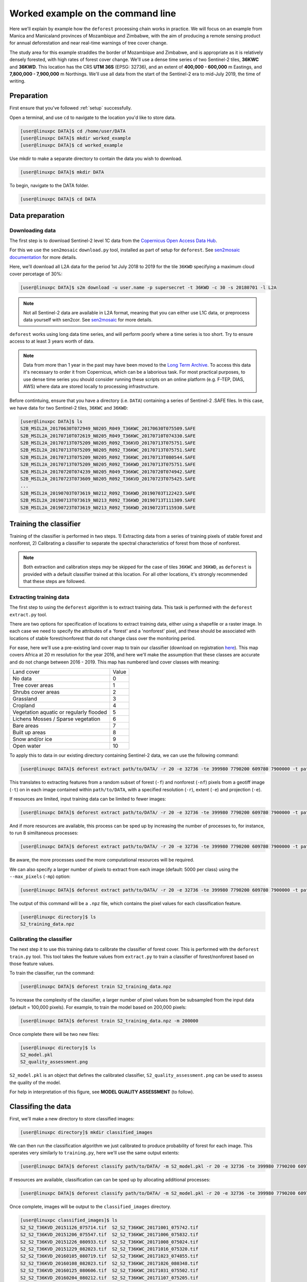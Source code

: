 .. _worked_example_commandline:

Worked example on the command line
==================================

Here we'll explain by example how the ``deforest`` processing chain works in practice. We will focus on an example from Manica and Manicaland provinces of Mozambique and Zimbabwe, with the aim of producing a remote sensing product for annual deforestation and near real-time warnings of tree cover change.

The study area for this example straddles the border of Mozambique and Zimbabwe, and is appropriate as it is relatively densely forested, with high rates of forest cover change. We'll use a dense time series of two Sentinel-2 tiles, **36KWC** and **36KWD**. This location has the CRS **UTM 36S** (EPSG: 32736), and an extent of **400,000 - 600,000** m Eastings, and **7,800,000 - 7,900,000** m Northings. We'll use all data from the start of the Sentinel-2 era to mid-July 2019, the time of writing.

Preparation
-----------

First ensure that you've followed :ref:`setup` successfully.

Open a terminal, and use ``cd`` to navigate to the location you'd like to store data.

.. code-block:: console
    
    [user@linuxpc DATA]$ cd /home/user/DATA
    [user@linuxpc DATA]$ mkdir worked_example
    [user@linuxpc DATA]$ cd worked_example

Use mkdir to make a separate directory to contain the data you wish to download.

.. code-block:: console
    
    [user@linuxpc DATA]$ mkdir DATA
    
To begin, navigate to the DATA folder.

.. code-block:: console
    
    [user@linuxpc DATA]$ cd DATA

Data preparation
----------------

Downloading data
~~~~~~~~~~~~~~~~

The first step is to download Sentinel-2 level 1C data from the `Copernicus Open Access Data Hub <https://scihub.copernicus.eu/>`_.

For this we use the ``sen2mosaic`` ``download.py`` tool, installed as part of setup for ``deforest``. See `sen2mosaic documentation <https://sen2mosaic.rtfd.io>`_ for more details.

Here, we'll download all L2A data for the period 1st July 2018 to 2019 for the tile ``36KWD`` specifying a maximum cloud cover percetage of 30%:

.. code-block:: console
    
    [user@linuxpc DATA]$ s2m download -u user.name -p supersecret -t 36KWD -c 30 -s 20180701 -l L2A

.. note:: Not all Sentinel-2 data are available in L2A format, meaning that you can either use L1C data, or preprocess data yourself with sen2cor. See `sen2mosaic <https://www.bitbucket.org/sambowers/sen2mosaic>`_ for more details.
 
``deforest`` works using long data time series, and will perform poorly where a time series is too short. Try to ensure access to at least 3 years worth of data.

.. note:: Data from more than 1 year in the past may have been moved to the `Long Term Archive <https://earth.esa.int/web/sentinel/news/-/article/activation-of-long-term-archive-lta-access>`_. To access this data it's necessary to order it from Copernicus, which can be a laborious task. For most practical purposes, to use dense time series you should consider running these scripts on an online platform (e.g. F-TEP, DIAS, AWS) where data are stored locally to processing infrastructure.

Before contintuing, ensure that you have a directory (i.e. ``DATA``) containing a series of Sentinel-2 .SAFE files. In this case, we have data for two Sentinel-2 tiles, ``36KWC`` and ``36KWD``:

.. code-block:: console

    [user@linuxpc DATA]$ ls
    S2B_MSIL2A_20170630T072949_N0205_R049_T36KWC_20170630T075509.SAFE
    S2B_MSIL2A_20170710T072619_N0205_R049_T36KWC_20170710T074330.SAFE
    S2B_MSIL2A_20170713T075209_N0205_R092_T36KVD_20170713T075751.SAFE
    S2B_MSIL2A_20170713T075209_N0205_R092_T36KWC_20170713T075751.SAFE
    S2B_MSIL2A_20170713T075209_N0205_R092_T36KWC_20170713T080544.SAFE
    S2B_MSIL2A_20170713T075209_N0205_R092_T36KWD_20170713T075751.SAFE
    S2B_MSIL2A_20170720T074239_N0205_R049_T36KWC_20170720T074942.SAFE
    S2B_MSIL2A_20170723T073609_N0205_R092_T36KVD_20170723T075425.SAFE
    ...
    S2B_MSIL2A_20190703T073619_N0212_R092_T36KWD_20190703T122423.SAFE
    S2B_MSIL2A_20190713T073619_N0213_R092_T36KWD_20190713T111309.SAFE
    S2B_MSIL2A_20190723T073619_N0213_R092_T36KWD_20190723T115930.SAFE

Training the classifier
-----------------------

Training of the classifier is performed in two steps. 1) Extracting data from a series of training pixels of stable forest and nonforest, 2) Calibrating a classifier to separate the spectral characteristics of forest from those of nonforest.

.. note:: Both extraction and calibration steps *may* be skipped for the case of tiles ``36KWC`` and ``36KWD``, as ``deforest`` is provided with a default classifier trained at this location. For all other locations, it's strongly recommended that these steps are followed.

Extracting training data
~~~~~~~~~~~~~~~~~~~~~~~~

The first step to using the ``deforest`` algorithm is to extract training data. This task is performed with the ``deforest extract.py`` tool.

There are two options for specification of locations to extract training data, either using a shapefile or a raster image. In each case we need to specify the attributes of a 'forest' and a 'nonforest' pixel, and these should be associated with locations of stable forest/nonforest that do not change class over the monitoring period.

For ease, here we'll use a pre-existing land cover map to train our classifier (download on registration `here <http://2016africalandcover20m.esrin.esa.int/>`_). This map covers Africa at 20 m resolution for the year 2016, and here we'll make the assumption that these classes are accurate and do not change between 2016 - 2019. This map has numbered land cover classes with meaning:

+-----------------------------------------+-------+
| Land cover                              | Value |
+-----------------------------------------+-------+
| No data                                 | 0     |
+-----------------------------------------+-------+
| Tree cover areas                        | 1     |
+-----------------------------------------+-------+
| Shrubs cover areas                      | 2     |
+-----------------------------------------+-------+
| Grassland                               | 3     |
+-----------------------------------------+-------+
| Cropland                                | 4     |
+-----------------------------------------+-------+
| Vegetation aquatic or regularly flooded | 5     |
+-----------------------------------------+-------+
| Lichens Mosses / Sparse vegetation      | 6     |
+-----------------------------------------+-------+
| Bare areas                              | 7     |
+-----------------------------------------+-------+
| Built up areas                          | 8     |
+-----------------------------------------+-------+
| Snow and/or ice                         | 9     |
+-----------------------------------------+-------+
| Open water                              | 10    |
+-----------------------------------------+-------+

To apply this to data in our existing directory containing Sentinel-2 data, we can use the following command:

.. code-block:: console
    
    [user@linuxpc DATA]$ deforest extract path/to/DATA/ -r 20 -e 32736 -te 399980 7790200 609780 7900000 -t path/to/ESACCI-LC-L4-LC10-Map-20m-P1Y-2016-v1.0.tif -f 1 -nf 2 3 4 5 6 7 8 10 -v

This translates to extracting features from a random subset of forest (``-f``) and nonforest (``-nf``) pixels from a geotiff image (``-t``) on in each image contained within ``path/to/DATA``, with a specified resolution (``-r``), extent (``-e``) and projection (``-e``). 
    
If resources are limited, input training data can be limited to fewer images:

.. code-block:: console
    
    [user@linuxpc DATA]$ deforest extract path/to/DATA/ -r 20 -e 32736 -te 399980 7790200 609780 7900000 -t path/to/ESACCI-LC-L4-LC10-Map-20m-P1Y-2016-v1.0.tif -o ./ --max_images 100 -f 1 -nf 2 3 4 5 6 7 8 10 -v
    
And if more resources are available, this process can be sped up by increasing the number of processes to, for instance, to run 8 similtaneous processes:

.. code-block:: console
    
    [user@linuxpc DATA]$ deforest extract path/to/DATA/ -r 20 -e 32736 -te 399980 7790200 609780 7900000 -t path/to/ESACCI-LC-L4-LC10-Map-20m-P1Y-2016-v1.0.tif -o ./ -f 1 -nf 2 3 4 5 6 7 8 10 -v -p 8

Be aware, the more processes used the more computational resources will be required.

We can also specify a larger number of pixels to extract from each image (default: 5000 per class) using the ``--max_pixels`` (``-mp``) option:

.. code-block:: console
    
    [user@linuxpc DATA]$ deforest extract path/to/DATA/ -r 20 -e 32736 -te 399980 7790200 609780 7900000 -t path/to/ESACCI-LC-L4-LC10-Map-20m-P1Y-2016-v1.0.tif -f 1 -nf 2 3 4 5 6 7 8 10 -mp 10000 -v

The output of this command will be a ``.npz`` file, which contains the pixel values for each classification feature.

.. code-block:: console
    
    [user@linuxpc directory]$ ls
    S2_training_data.npz

Calibrating the classifier
~~~~~~~~~~~~~~~~~~~~~~~~~~

The next step it to use this training data to calibrate the classifier of forest cover. This is performed with the ``deforest`` ``train.py`` tool. This tool takes the feature values from ``extract.py`` to train a classifier of forest/nonforest based on those feature values.

To train the classifier, run the command:

.. code-block:: console
    
    [user@linuxpc DATA]$ deforest train S2_training_data.npz

To increase the complexity of the classifier, a larger number of pixel values from be subsampled from the input data (default = 100,000 pixels). For example, to train the model based on 200,000 pixels:

.. code-block:: console
    
    [user@linuxpc DATA]$ deforest train S2_training_data.npz -m 200000

Once complete there will be two new files:

.. code-block:: console

    [user@linuxpc directory]$ ls
    S2_model.pkl
    S2_quality_assessment.png

``S2_model.pkl`` is an object that defines the calibrated classifier, ``S2_quality_assessment.png`` can be used to assess the quality of the model.

.. image:: _static/S2_quality_assessment.png


For help in interpretation of this figure, see **MODEL QUALITY ASSESSMENT** (to follow).

Classifing the data
-------------------

First, we'll make a new directory to store classified images:

.. code-block:: console
    
    [user@linuxpc directory]$ mkdir classified_images

We can then run the classification algorithm we just calibrated to produce probability of forest for each image. This operates very similarly to ``training.py``, here we'll use the same output extents:
    
.. code-block:: console
    
    [user@linuxpc DATA]$ deforest classify path/to/DATA/ -m S2_model.pkl -r 20 -e 32736 -te 399980 7790200 609780 7900000 -o classified_images

If resources are available, classification can can be sped up by allocating additional processes:
    
.. code-block:: console
    
    [user@linuxpc DATA]$ deforest classify path/to/DATA/ -m S2_model.pkl -r 20 -e 32736 -te 399980 7790200 609780 7900000 -o classified_images -p 8

Once complete, images will be output to the ``classified_images`` directory.

.. code-block:: console

    [user@linuxpc classified_images]$ ls
    S2_S2_T36KVD_20151126_075714.tif  S2_S2_T36KWC_20171001_075742.tif
    S2_S2_T36KVD_20151206_075547.tif  S2_S2_T36KWC_20171006_075832.tif
    S2_S2_T36KVD_20151226_080933.tif  S2_S2_T36KWC_20171008_075024.tif
    S2_S2_T36KVD_20151229_082023.tif  S2_S2_T36KWC_20171016_075320.tif
    S2_S2_T36KVD_20160105_080719.tif  S2_S2_T36KWC_20171023_074855.tif
    S2_S2_T36KVD_20160108_082023.tif  S2_S2_T36KWC_20171026_080348.tif
    S2_S2_T36KVD_20160125_080606.tif  S2_S2_T36KWC_20171031_075502.tif
    S2_S2_T36KVD_20160204_080212.tif  S2_S2_T36KWC_20171107_075205.tif
    S2_S2_T36KVD_20160207_080537.tif  S2_S2_T36KWC_20171120_075322.tif
    ...                               ...
    S2_S2_T36KWC_20170926_075507.tif  S2_S2_T36KWD_20180906_075434.tif
    S2_S2_T36KWC_20170928_074401.tif


IMAGE

Change detection
----------------

The final step is to combine these classified images into an estimate of forest cover and forest cover change. For this we use the ``change.py`` command line tool:

.. code-block:: console
    
    [user@linuxpc DATA]$ deforest change classified_images/*.tif

This process will output two images:

.. code-block:: console
    
    [user@linuxpc directory]$ ls
    ...
    S2_confirmed.tif
    S2_warning.tif

IMAGE